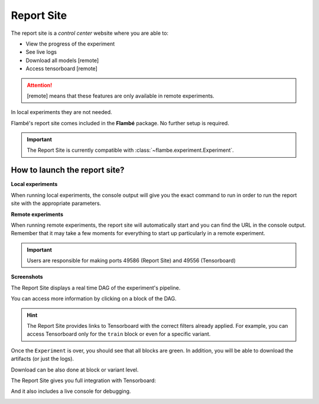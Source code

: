 .. _understanding-report-site_label:

===========
Report Site
===========

The report site is a *control center* website where you are able to:

* View the progress of the experiment
* See live logs
* Download all models [remote]
* Access tensorboard [remote]

.. attention:: [remote] means that these features are only available in remote experiments.
In local experiments they are not needed.

Flambé's report site comes included in the **Flambé** package. No further setup is required.


.. important::
    The Report Site is currently compatible with :class:`~flambe.experiment.Experiment`.

How to launch the report site?
*****************************

**Local experiments**

When running local experiments, the console output will give you the exact command
to run in order to run the report site with the appropriate parameters.

**Remote experiments**

When running remote experiments, the report site will automatically start and you
can find the URL in the console output. Remember that it may take a few moments
for everything to start up particularly in a remote experiment.

.. important::
    Users are responsible for making ports 49586 (Report Site) and 49556 (Tensorboard)

**Screenshots**

The Report Site displays a real time DAG of the experiment's pipeline.

.. image:: ../image/report-site/partial.png
    :width: 100%
    :name: report-site
    :align: center


You can access more information by clicking on a block of the DAG.

.. hint::
    The Report Site provides links to Tensorboard with the correct filters
    already applied. For example, you can access Tensorboard only for the ``train``
    block or even for a specific variant.

.. image:: ../image/report-site/partial-variants.png
    :width: 100%
    :name: report-site
    :align: center


Once the ``Experiment`` is over, you should see that all blocks are green.
In addition, you will be able to download the artifacts (or just the logs).

.. image:: ../image/report-site/final.png
    :width: 100%
    :name: report-site
    :align: center


Download can be also done at block or variant level.

.. image:: ../image/report-site/final-variants.png
    :width: 100%
    :name: report-site
    :align: center

The Report Site gives you full integration with Tensorboard:

.. image:: ../image/report-site/tensorboard.png
    :width: 100%
    :name: report-site
    :align: center

And it also includes a live console for debugging.

.. image:: ../image/report-site/console.png
    :width: 100%
    :name: report-site
    :align: center
